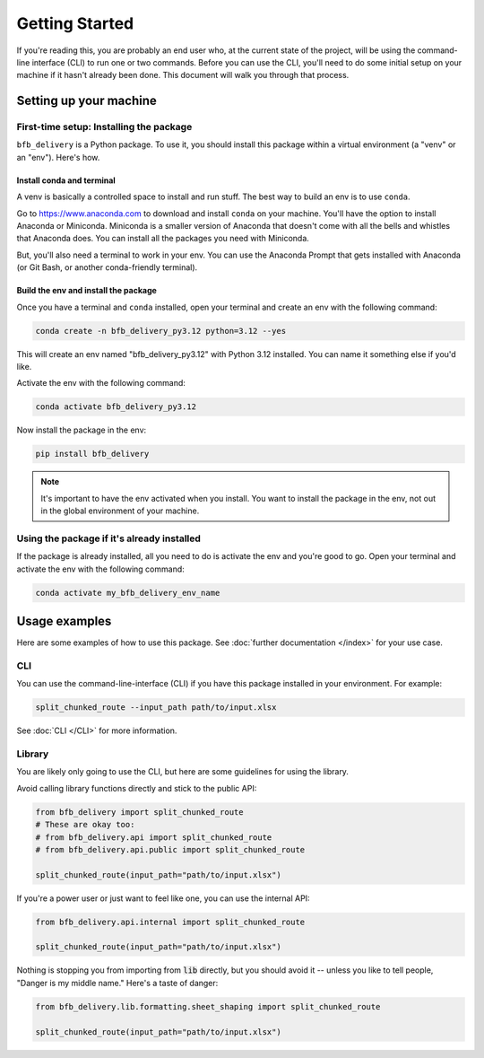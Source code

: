 ===============
Getting Started
===============

If you're reading this, you are probably an end user who, at the current state of the project, will be using the command-line interface (CLI) to run one or two commands. Before you can use the CLI, you'll need to do some initial setup on your machine if it hasn't already been done. This document will walk you through that process.

Setting up your machine
-----------------------

First-time setup: Installing the package
^^^^^^^^^^^^^^^^^^^^^^^^^^^^^^^^^^^^^^^^

``bfb_delivery`` is a Python package. To use it, you should install this package within a virtual environment (a "venv" or an "env"). Here's how.

Install conda and terminal
##########################

A venv is basically a controlled space to install and run stuff. The best way to build an env is to use ``conda``.

Go to https://www.anaconda.com to download and install ``conda`` on your machine. You'll have the option to install Anaconda or Miniconda. Miniconda is a smaller version of Anaconda that doesn't come with all the bells and whistles that Anaconda does. You can install all the packages you need with Miniconda.

But, you'll also need a terminal to work in your env. You can use the Anaconda Prompt that gets installed with Anaconda (or Git Bash, or another conda-friendly terminal).

Build the env and install the package
#####################################

Once you have a terminal and ``conda`` installed, open your terminal and create an env with the following command:

.. code:: bash

    conda create -n bfb_delivery_py3.12 python=3.12 --yes

This will create an env named "bfb_delivery_py3.12" with Python 3.12 installed. You can name it something else if you'd like.

Activate the env with the following command:

.. code:: bash

    conda activate bfb_delivery_py3.12

Now install the package in the env:

.. code:: bash

    pip install bfb_delivery

.. note::

    It's important to have the env activated when you install. You want to install the package in the env, not out in the global environment of your machine.

Using the package if it's already installed
^^^^^^^^^^^^^^^^^^^^^^^^^^^^^^^^^^^^^^^^^^^

If the package is already installed, all you need to do is activate the env and you're good to go. Open your terminal and activate the env with the following command:

.. code:: bash

    conda activate my_bfb_delivery_env_name

Usage examples
--------------

Here are some examples of how to use this package. See :doc:`further documentation </index>` for your use case.

CLI
^^^

You can use the command-line-interface (CLI) if you have this package installed in your environment. For example:

.. code:: bash

    split_chunked_route --input_path path/to/input.xlsx

See :doc:`CLI </CLI>` for more information.

Library
^^^^^^^

You are likely only going to use the CLI, but here are some guidelines for using the library.

Avoid calling library functions directly and stick to the public API:

.. code:: python

    from bfb_delivery import split_chunked_route
    # These are okay too:
    # from bfb_delivery.api import split_chunked_route
    # from bfb_delivery.api.public import split_chunked_route

    split_chunked_route(input_path="path/to/input.xlsx")

If you're a power user or just want to feel like one, you can use the internal API:

.. code:: python

    from bfb_delivery.api.internal import split_chunked_route

    split_chunked_route(input_path="path/to/input.xlsx")


Nothing is stopping you from importing from :code:`lib` directly, but you should avoid it -- unless you like to tell people, "Danger is my middle name." Here's a taste of danger:

.. code:: python

    from bfb_delivery.lib.formatting.sheet_shaping import split_chunked_route

    split_chunked_route(input_path="path/to/input.xlsx")